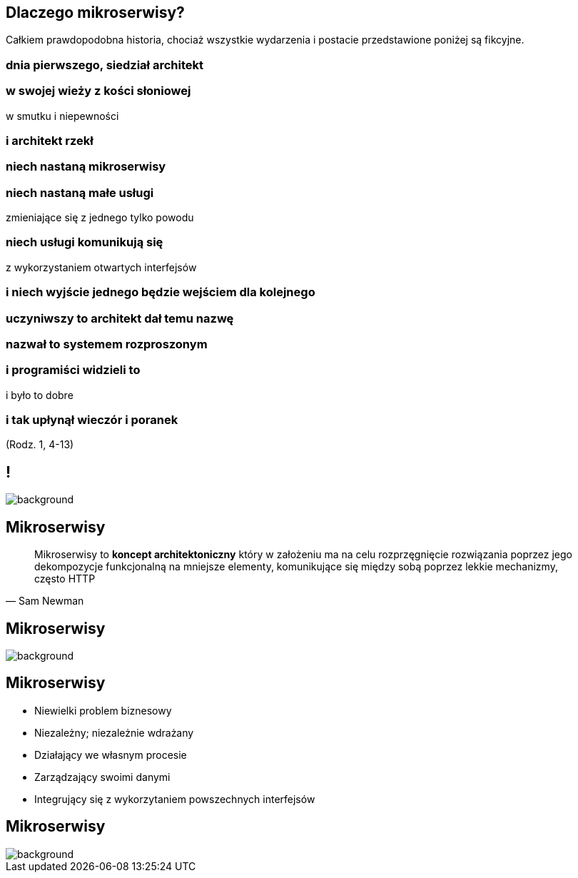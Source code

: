 == Dlaczego mikroserwisy?

[detail]#Całkiem prawdopodobna historia, chociaż wszystkie wydarzenia i postacie przedstawione poniżej są fikcyjne.#

[.preamble]
=== dnia pierwszego, siedział architekt

[.preamble]
=== w swojej wieży z kości słoniowej

w smutku i niepewności

[.preamble]
=== i architekt rzekł

[.preamble]
=== niech nastaną mikroserwisy

[.preamble]
=== niech nastaną małe usługi

zmieniające się z jednego tylko powodu

[.preamble]
=== niech usługi komunikują się

z wykorzystaniem otwartych interfejsów

[.preamble]
=== i niech wyjście jednego będzie wejściem dla kolejnego

[.preamble]
=== uczyniwszy to architekt dał temu nazwę

[.preamble]
=== nazwał to systemem rozproszonym

[.preamble]
=== i programiści widzieli to

i było to dobre

[.preamble]
=== i tak upłynął wieczór i poranek

(Rodz. 1, 4-13)

== !

image::southpark.gif[background]

== Mikroserwisy

[quote, Sam Newman]
____
Mikroserwisy to *koncept architektoniczny* który w założeniu ma na celu rozprzęgnięcie rozwiązania poprzez jego dekompozycje funkcjonalną na mniejsze elementy, komunikujące się między sobą poprzez lekkie mechanizmy, często HTTP
____

[%notitle]
== Mikroserwisy

image::flamings1.gif[background]

== Mikroserwisy

[%step]
* Niewielki problem biznesowy
* Niezależny; niezależnie wdrażany
* Działający we własnym procesie
* Zarządzający swoimi danymi
* Integrujący się z wykorzytaniem powszechnych interfejsów

[%notitle]
== Mikroserwisy

image::flamings2.gif[background]
